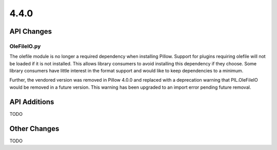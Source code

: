4.4.0
-----

API Changes
===========

OleFileIO.py
^^^^^^^^^^^^

The olefile module is no longer a required dependency when installing Pillow.
Support for plugins requiring olefile will not be loaded if it is not
installed. This allows library consumers to avoid installing this dependency
if they choose. Some library consumers have little interest in the format
support and would like to keep dependencies to a minimum.

Further, the vendored version was removed in Pillow 4.0.0 and replaced with a
deprecation warning that PIL.OleFileIO would be removed in a future version.
This warning has been upgraded to an import error pending future removal.


API Additions
=============

TODO

Other Changes
=============

TODO
